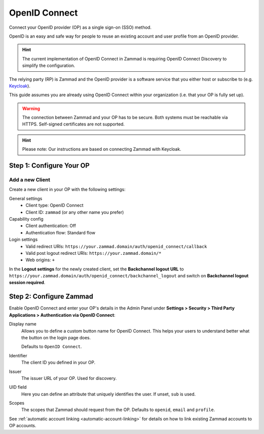 OpenID Connect
==============

Connect your OpenID provider (OP) as a single sign-on (SSO) method.

OpenID is an easy and safe way for people to reuse an existing account and user
profile from an OpenID provider.

.. hint:: The current implementation of OpenID Connect in Zammad is requiring
   OpenID Connect Discovery to simplify the configuration.

The relying party (RP) is Zammad and the OpenID provider is a software service
that you either host or subscribe to
(e.g. `Keycloak <https://www.keycloak.org/>`_).

This guide assumes you are already using OpenID Connect within your organization
(i.e. that your OP is fully set up).

.. warning:: The connection between Zammad and your OP has to be secure. Both
   systems must be reachable via HTTPS. Self-signed certificates are not
   supported.

.. hint:: Please note: Our instructions are based on connecting Zammad with
   Keycloak.

Step 1: Configure Your OP
--------------------------

Add a new Client
^^^^^^^^^^^^^^^^

Create a new client in your OP with the following settings:

General settings
 * Client type: OpenID Connect
 * Client ID: ``zammad`` (or any other name you prefer)

Capability config
 * Client authentication: Off
 * Authentication flow: Standard flow

Login settings
 * Valid redirect URIs: ``https://your.zammad.domain/auth/openid_connect/callback``
 * Valid post logout redirect URIs: ``https://your.zammad.domain/*``
 * Web origins: ``+``

In the **Logout settings** for the newly created client, set the
**Backchannel logout URL** to
``https://your.zammad.domain/auth/openid_connect/backchannel_logout`` and
switch on **Backchannel logout session required**.

Step 2: Configure Zammad
------------------------

Enable OpenID Connect and enter your OP's details in the Admin Panel under
**Settings > Security > Third Party Applications > Authentication via OpenID
Connect**:

.. image:: /images/settings/security/third-party/openid-connect/zammad_connect_oidc_thirdparty_general.png
   :alt: Example configuration of OpenID Connect
   :scale: 60%
   :align: center

Display name
   Allows you to define a custom button name for OpenID Connect. This helps your
   users to understand better what the button on the login page does.

   Defaults to ``OpenID Connect``.

Identifier
   The client ID you defined in your OP.

Issuer
    The issuer URL of your OP. Used for discovery.

UID field
   Here you can define an attribute that uniquely identifies the user. If unset,
   ``sub`` is used.

Scopes
   The scopes that Zammad should request from the OP. Defaults to ``openid``,
   ``email`` and ``profile``.

See :ref:`automatic account linking <automatic-account-linking>` for details on
how to link existing Zammad accounts to OP accounts.
